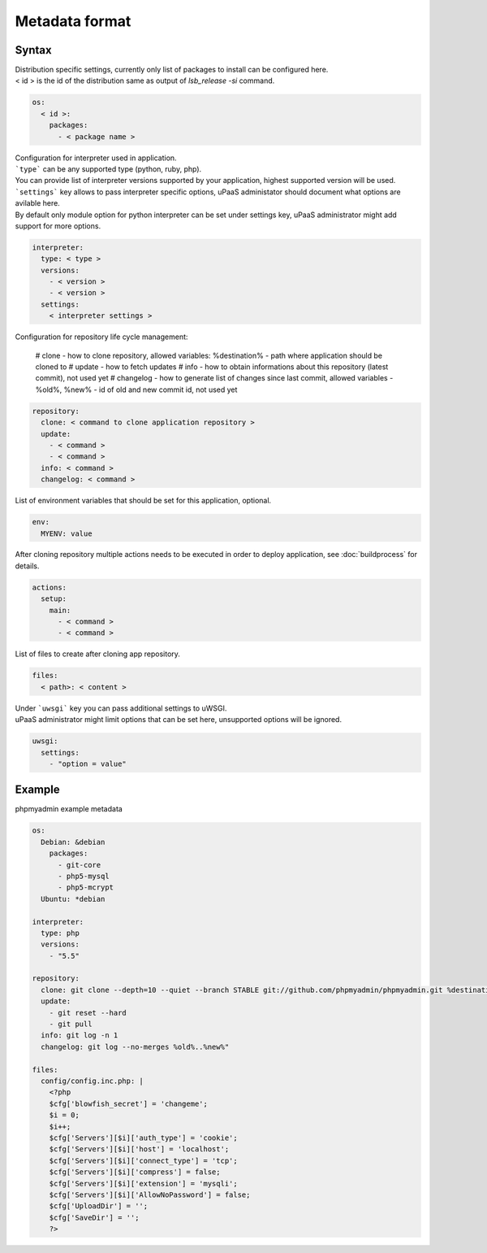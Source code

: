 Metadata format
===============


Syntax
------

| Distribution specific settings, currently only list of packages to install can be configured here.
| < id > is the id of the distribution same as output of `lsb_release -si` command.

.. code-block:: yaml

    os:
      < id >:
        packages:
          - < package name >

| Configuration for interpreter used in application.
| ```type``` can be any supported type (python, ruby, php).
| You can provide list of interpreter versions supported by your application, highest supported version will be used.
| ```settings``` key allows to pass interpreter specific options, uPaaS administator should document what options are avilable here.
| By default only module option for python interpreter can be set under settings key, uPaaS administrator might add support for more options.

.. code-block:: yaml

    interpreter:
      type: < type >
      versions:
        - < version >
        - < version >
      settings:
        < interpreter settings >

Configuration for repository life cycle management:

    # clone - how to clone repository, allowed variables: %destination% - path where application should be cloned to
    # update - how to fetch updates
    # info - how to obtain informations about this repository (latest commit), not used yet
    # changelog - how to generate list of changes since last commit, allowed variables - %old%, %new% - id of old and new commit id, not used yet

.. code-block:: yaml

    repository:
      clone: < command to clone application repository >
      update:
        - < command >
        - < command >
      info: < command >
      changelog: < command >

List of environment variables that should be set for this application, optional.

.. code-block:: yaml

    env:
      MYENV: value

After cloning repository multiple actions needs to be executed in order to deploy application, see :doc:`buildprocess` for details.

.. code-block:: yaml

    actions:
      setup:
        main:
          - < command >
          - < command >

List of files to create after cloning app repository.

.. code-block:: yaml

    files:
      < path>: < content >

| Under ```uwsgi``` key you can pass additional settings to uWSGI.
| uPaaS administrator might limit options that can be set here, unsupported options will be ignored.

.. code-block:: yaml

    uwsgi:
      settings:
        - "option = value"

Example
-------

phpmyadmin example metadata

.. code-block:: yaml

    os:
      Debian: &debian
        packages:
          - git-core
          - php5-mysql
          - php5-mcrypt
      Ubuntu: *debian

    interpreter:
      type: php
      versions:
        - "5.5"

    repository:
      clone: git clone --depth=10 --quiet --branch STABLE git://github.com/phpmyadmin/phpmyadmin.git %destination%
      update:
        - git reset --hard
        - git pull
      info: git log -n 1
      changelog: git log --no-merges %old%..%new%"

    files:
      config/config.inc.php: |
        <?php
        $cfg['blowfish_secret'] = 'changeme';
        $i = 0;
        $i++;
        $cfg['Servers'][$i]['auth_type'] = 'cookie';
        $cfg['Servers'][$i]['host'] = 'localhost';
        $cfg['Servers'][$i]['connect_type'] = 'tcp';
        $cfg['Servers'][$i]['compress'] = false;
        $cfg['Servers'][$i]['extension'] = 'mysqli';
        $cfg['Servers'][$i]['AllowNoPassword'] = false;
        $cfg['UploadDir'] = '';
        $cfg['SaveDir'] = '';
        ?>
